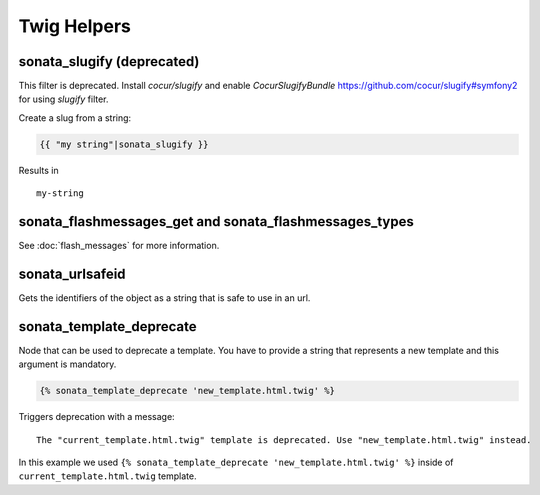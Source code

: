 .. index::
    double: Twig Helpers; Definition

Twig Helpers
============

sonata_slugify (deprecated)
---------------------------

This filter is deprecated. Install `cocur/slugify` and enable `CocurSlugifyBundle` https://github.com/cocur/slugify#symfony2 for using `slugify` filter.

Create a slug from a string:

.. code-block:: jinja

    {{ "my string"|sonata_slugify }}

Results in ::

    my-string

sonata_flashmessages_get and sonata_flashmessages_types
-------------------------------------------------------

See :doc:`flash_messages` for more information.

sonata_urlsafeid
----------------

Gets the identifiers of the object as a string that is safe to use in an url.

sonata_template_deprecate
-------------------------
Node that can be used to deprecate a template. You have to provide a string that represents a new template and
this argument is mandatory.

.. code-block:: jinja

    {% sonata_template_deprecate 'new_template.html.twig' %}

Triggers deprecation with a message: ::

    The "current_template.html.twig" template is deprecated. Use "new_template.html.twig" instead.

In this example we used ``{% sonata_template_deprecate 'new_template.html.twig' %}`` inside of ``current_template.html.twig`` template.
